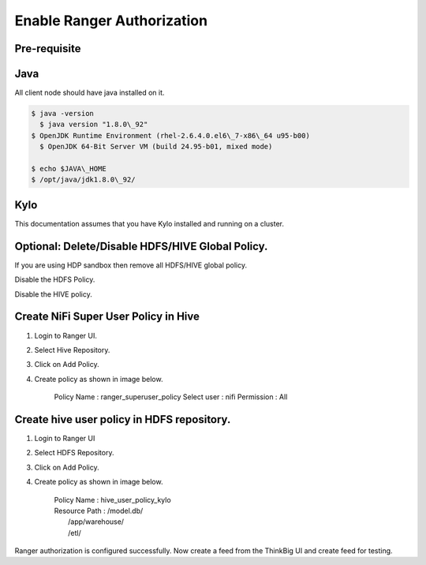 
=============
Enable Ranger Authorization
=============

Pre-requisite
=============

Java
====

All client node should have java installed on it.

.. code-block:: shell

    $ java -version
      $ java version "1.8.0\_92"
    $ OpenJDK Runtime Environment (rhel-2.6.4.0.el6\_7-x86\_64 u95-b00)
      $ OpenJDK 64-Bit Server VM (build 24.95-b01, mixed mode)

    $ echo $JAVA\_HOME
    $ /opt/java/jdk1.8.0\_92/

Kylo
====

This documentation assumes that you have Kylo installed and running on a
cluster.

Optional: Delete/Disable HDFS/HIVE Global Policy.
=================================================

If you are using HDP sandbox then remove all HDFS/HIVE global policy.

Disable the HDFS Policy.

|image1|

Disable the HIVE policy.

|image2|

Create NiFi Super User Policy in Hive
=====================================

1. Login to Ranger UI.

2. Select Hive Repository.

3. Click on Add Policy.

4. Create policy as shown in image below.

    Policy Name : ranger\_superuser\_policy
    Select user : nifi
    Permission : All

|image3|
========

Create hive user policy in HDFS repository.
===========================================

1. Login to Ranger UI

2. Select HDFS Repository.

3. Click on Add Policy.

4. Create policy as shown in image below.

    | Policy Name : hive\_user\_policy\_kylo
    | Resource Path : /model.db/
    |                                     /app/warehouse/
    |                                     /etl/

|image4|

Ranger authorization is configured successfully. Now create a feed from the
ThinkBig UI and create feed for testing.

.. |image0| image:: media/common/thinkbig-logo.png
   :width: 3.09375in
   :height: 2.03385in
.. |image1| image:: media/ranger-enable-auth/R1.png
   :width: 6.50000in
   :height: 1.24861in
.. |image2| image:: media/ranger-enable-auth/R2.png
   :width: 6.50000in
   :height: 1.96250in
.. |image3| image:: media/ranger-enable-auth/R3.png
   :width: 6.50000in
   :height: 3.28403in
.. |image4| image:: media/ranger-enable-auth/R4.png
   :width: 6.50000in
   :height: 3.08194in
